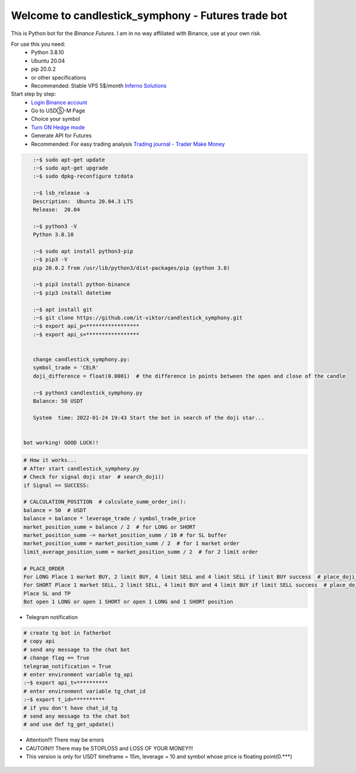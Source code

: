 Welcome to candlestick_symphony - Futures trade bot
=================================

This is Python bot for the `Binance Futures`. I am in no way affiliated with Binance, use at your own risk.

For use this you need:
  - Python 3.8.10 
  - Ubuntu 20.04 
  - pip 20.0.2 
  - or other specifications
  - Recommended: Stable VPS 5$/month `Inferno Solutions <https://cp.inferno.name/aff.php?aff=3406>`_ 
  
  
Start step by step:
   - `Login Binance account <https://www.binance.com/?ref=MNJSQTZI>`_ 
   - Go to USDⓈ-M Page
   - Choice your symbol
   - `Turn ON Hedge mode <https://www.binance.com/en/support/faq/360041819691>`_
   - Generate API for Futures
   - Recommended: For easy trading analysis `Trading journal - Trader Make Money <https://tradermake.money/?ref=KGMY8G>`_
   



.. code:: bash

    :~$ sudo apt-get update
    :~$ sudo apt-get upgrade
    :~$ sudo dpkg-reconfigure tzdata
    
    :~$ lsb_release -a
    Description:  Ubuntu 20.04.3 LTS
    Release:  20.04
        
    :~$ python3 -V
    Python 3.8.10
    
    :~$ sudo apt install python3-pip
    :~$ pip3 -V
    pip 20.0.2 from /usr/lib/python3/dist-packages/pip (python 3.8)
    
    :~$ pip3 install python-binance
    :~$ pip3 install datetime
    
    :~$ apt install git
    :~$ git clone https://github.com/it-viktor/candlestick_symphony.git
    :~$ export api_p=*****************
    :~$ export api_s=*****************
    
    
    change candlestick_symphony.py:
    symbol_trade = 'CELR'
    doji_difference = float(0.0001)  # the difference in points between the open and close of the candle
    
    :~$ python3 candlestick_symphony.py 
    Balance: 50 USDT
    
    System  time: 2022-01-24 19:43 Start the bot in search of the doji star...
 
 
 bot working! GOOD LUCK!!


.. code:: python

    # How it works...
    # After start candlestick_symphony.py
    # Check for signal doji star  # search_doji()
    if Signal == SUCCESS:
    
    # CALCULATION_POSITION  # calculate_summ_order_in():
    balance = 50  # USDT
    balance = balance * leverage_trade / symbol_trade_price
    market_position_summ = balance / 2  # for LONG or SHORT
    market_position_summ -= market_position_summ / 10 # for SL buffer
    market_position_summ = market_position_summ / 2  # for 1 market order
    limit_average_position_summ = market_position_summ / 2  # for 2 limit order
    
    # PLACE_ORDER
    For LONG Place 1 market BUY, 2 limit BUY, 4 limit SELL and 4 limit SELL if limit BUY success  # place_doji_long()
    For SHORT Place 1 market SELL, 2 limit SELL, 4 limit BUY and 4 limit BUY if limit SELL success  # place_doji_short()
    Place SL and TP
    Bot open 1 LONG or open 1 SHORT or open 1 LONG and 1 SHORT position

- Telegram notification

.. code:: python

    # сreate tg bot in fatherbot
    # copy api
    # send any message to the chat bot
    # сhange flag == True
    telegram_notification = True
    # enter environment variable tg_api
    :~$ export api_t=**********
    # enter environment variable tg_chat_id
    :~$ export t_id=**********
    # if you don't have chat_id_tg
    # send any message to the chat bot
    # and use def tg_get_update()


- Attention!!! There may be errors
- CAUTOIN!!! There may be STOPLOSS and LOSS OF YOUR MONEY!!!
- This version is only for USDT timeframe = 15m, leverage = 10 and symbol whose price is floating point(0.***)

.. figure:: long_.png
       :scale: 300 %
       :align: center
       :alt: Альтернативный текст

.. figure:: short.png
       :scale: 300 %
       :align: center
       :alt: Альтернативный текст
       
